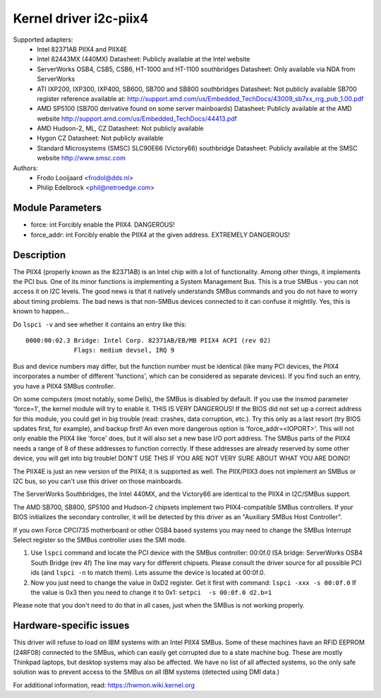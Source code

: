 =======================
Kernel driver i2c-piix4
=======================

Supported adapters:
  * Intel 82371AB PIIX4 and PIIX4E
  * Intel 82443MX (440MX)
    Datasheet: Publicly available at the Intel website
  * ServerWorks OSB4, CSB5, CSB6, HT-1000 and HT-1100 southbridges
    Datasheet: Only available via NDA from ServerWorks
  * ATI IXP200, IXP300, IXP400, SB600, SB700 and SB800 southbridges
    Datasheet: Not publicly available
    SB700 register reference available at:
    http://support.amd.com/us/Embedded_TechDocs/43009_sb7xx_rrg_pub_1.00.pdf
  * AMD SP5100 (SB700 derivative found on some server mainboards)
    Datasheet: Publicly available at the AMD website
    http://support.amd.com/us/Embedded_TechDocs/44413.pdf
  * AMD Hudson-2, ML, CZ
    Datasheet: Not publicly available
  * Hygon CZ
    Datasheet: Not publicly available
  * Standard Microsystems (SMSC) SLC90E66 (Victory66) southbridge
    Datasheet: Publicly available at the SMSC website http://www.smsc.com

Authors:
	- Frodo Looijaard <frodol@dds.nl>
	- Philip Edelbrock <phil@netroedge.com>


Module Parameters
-----------------

* force: int
  Forcibly enable the PIIX4. DANGEROUS!
* force_addr: int
  Forcibly enable the PIIX4 at the given address. EXTREMELY DANGEROUS!


Description
-----------

The PIIX4 (properly known as the 82371AB) is an Intel chip with a lot of
functionality. Among other things, it implements the PCI bus. One of its
minor functions is implementing a System Management Bus. This is a true
SMBus - you can not access it on I2C levels. The good news is that it
natively understands SMBus commands and you do not have to worry about
timing problems. The bad news is that non-SMBus devices connected to it can
confuse it mightily. Yes, this is known to happen...

Do ``lspci -v`` and see whether it contains an entry like this::

  0000:00:02.3 Bridge: Intel Corp. 82371AB/EB/MB PIIX4 ACPI (rev 02)
	       Flags: medium devsel, IRQ 9

Bus and device numbers may differ, but the function number must be
identical (like many PCI devices, the PIIX4 incorporates a number of
different 'functions', which can be considered as separate devices). If you
find such an entry, you have a PIIX4 SMBus controller.

On some computers (most notably, some Dells), the SMBus is disabled by
default. If you use the insmod parameter 'force=1', the kernel module will
try to enable it. THIS IS VERY DANGEROUS! If the BIOS did not set up a
correct address for this module, you could get in big trouble (read:
crashes, data corruption, etc.). Try this only as a last resort (try BIOS
updates first, for example), and backup first! An even more dangerous
option is 'force_addr=<IOPORT>'. This will not only enable the PIIX4 like
'force' does, but it will also set a new base I/O port address. The SMBus
parts of the PIIX4 needs a range of 8 of these addresses to function
correctly. If these addresses are already reserved by some other device,
you will get into big trouble! DON'T USE THIS IF YOU ARE NOT VERY SURE
ABOUT WHAT YOU ARE DOING!

The PIIX4E is just an new version of the PIIX4; it is supported as well.
The PIIX/PIIX3 does not implement an SMBus or I2C bus, so you can't use
this driver on those mainboards.

The ServerWorks Southbridges, the Intel 440MX, and the Victory66 are
identical to the PIIX4 in I2C/SMBus support.

The AMD SB700, SB800, SP5100 and Hudson-2 chipsets implement two
PIIX4-compatible SMBus controllers. If your BIOS initializes the
secondary controller, it will be detected by this driver as
an "Auxiliary SMBus Host Controller".

If you own Force CPCI735 motherboard or other OSB4 based systems you may need
to change the SMBus Interrupt Select register so the SMBus controller uses
the SMI mode.

1) Use ``lspci`` command and locate the PCI device with the SMBus controller:
   00:0f.0 ISA bridge: ServerWorks OSB4 South Bridge (rev 4f)
   The line may vary for different chipsets. Please consult the driver source
   for all possible PCI ids (and ``lspci -n`` to match them). Lets assume the
   device is located at 00:0f.0.
2) Now you just need to change the value in 0xD2 register. Get it first with
   command: ``lspci -xxx -s 00:0f.0``
   If the value is 0x3 then you need to change it to 0x1:
   ``setpci  -s 00:0f.0 d2.b=1``

Please note that you don't need to do that in all cases, just when the SMBus is
not working properly.


Hardware-specific issues
------------------------

This driver will refuse to load on IBM systems with an Intel PIIX4 SMBus.
Some of these machines have an RFID EEPROM (24RF08) connected to the SMBus,
which can easily get corrupted due to a state machine bug. These are mostly
Thinkpad laptops, but desktop systems may also be affected. We have no list
of all affected systems, so the only safe solution was to prevent access to
the SMBus on all IBM systems (detected using DMI data.)

For additional information, read:
https://hwmon.wiki.kernel.org
